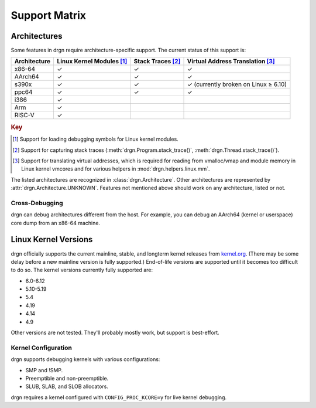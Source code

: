 Support Matrix
==============

Architectures
-------------

Some features in drgn require architecture-specific support. The current status
of this support is:

.. _architecture support matrix:

.. list-table::
    :header-rows: 1

    * - Architecture
      - Linux Kernel Modules [1]_
      - Stack Traces [2]_
      - Virtual Address Translation [3]_
    * - x86-64
      - ✓
      - ✓
      - ✓
    * - AArch64
      - ✓
      - ✓
      - ✓
    * - s390x
      - ✓
      - ✓
      - ✓ (currently broken on Linux ≥ 6.10)
    * - ppc64
      - ✓
      - ✓
      - ✓
    * - i386
      - ✓
      -
      -
    * - Arm
      - ✓
      -
      -
    * - RISC-V
      - ✓
      -
      -

.. rubric:: Key

.. [1] Support for loading debugging symbols for Linux kernel modules.
.. [2] Support for capturing stack traces (:meth:`drgn.Program.stack_trace()`, :meth:`drgn.Thread.stack_trace()`).
.. [3] Support for translating virtual addresses, which is required for reading from vmalloc/vmap and module memory in Linux kernel vmcores and for various helpers in :mod:`drgn.helpers.linux.mm`.

The listed architectures are recognized in :class:`drgn.Architecture`. Other
architectures are represented by :attr:`drgn.Architecture.UNKNOWN`. Features
not mentioned above should work on any architecture, listed or not.

Cross-Debugging
^^^^^^^^^^^^^^^

drgn can debug architectures different from the host. For example, you can
debug an AArch64 (kernel or userspace) core dump from an x86-64 machine.

Linux Kernel Versions
---------------------

drgn officially supports the current mainline, stable, and longterm kernel
releases from `kernel.org <https://www.kernel.org/>`_. (There may be some delay
before a new mainline version is fully supported.) End-of-life versions are
supported until it becomes too difficult to do so. The kernel versions
currently fully supported are:

.. Keep this in sync with vmtest/config.py.

- 6.0-6.12
- 5.10-5.19
- 5.4
- 4.19
- 4.14
- 4.9

Other versions are not tested. They'll probably mostly work, but support is
best-effort.

Kernel Configuration
^^^^^^^^^^^^^^^^^^^^

drgn supports debugging kernels with various configurations:

- SMP and !SMP.
- Preemptible and non-preemptible.
- SLUB, SLAB, and SLOB allocators.

drgn requires a kernel configured with ``CONFIG_PROC_KCORE=y`` for live kernel
debugging.
